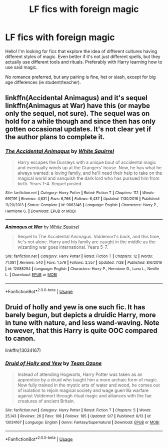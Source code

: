 #+TITLE: LF fics with foreign magic

* LF fics with foreign magic
:PROPERTIES:
:Author: fauxvol
:Score: 9
:DateUnix: 1537079736.0
:DateShort: 2018-Sep-16
:FlairText: Request
:END:
Hello! I'm looking for fics that explore the idea of different cultures having different styles of magic. Even better if it's not just different spells, but they actually use different tools and rituals. Preferably with Harry learning how to use said magic.

No romance preferred, but any pairing is fine, het or slash, except for big age differences (ie student/teacher).


** linkffn(Accidental Animagus) and it's sequel linkffn(Animagus at War) have this (or maybe only the sequel, not sure). The sequel was on hold for a while though and since then has only gotten occasional updates. It's not clear yet if the author plans to complete it.
:PROPERTIES:
:Author: how_to_choose_a_name
:Score: 3
:DateUnix: 1537106414.0
:DateShort: 2018-Sep-16
:END:

*** [[https://www.fanfiction.net/s/9863146/1/][*/The Accidental Animagus/*]] by [[https://www.fanfiction.net/u/5339762/White-Squirrel][/White Squirrel/]]

#+begin_quote
  Harry escapes the Dursleys with a unique bout of accidental magic and eventually winds up at the Grangers' house. Now, he has what he always wanted: a loving family, and he'll need their help to take on the magical world and vanquish the dark lord who has pursued him from birth. Years 1-4. Sequel posted.
#+end_quote

^{/Site/:} ^{fanfiction.net} ^{*|*} ^{/Category/:} ^{Harry} ^{Potter} ^{*|*} ^{/Rated/:} ^{Fiction} ^{T} ^{*|*} ^{/Chapters/:} ^{112} ^{*|*} ^{/Words/:} ^{697,191} ^{*|*} ^{/Reviews/:} ^{4,631} ^{*|*} ^{/Favs/:} ^{6,766} ^{*|*} ^{/Follows/:} ^{6,437} ^{*|*} ^{/Updated/:} ^{7/30/2016} ^{*|*} ^{/Published/:} ^{11/20/2013} ^{*|*} ^{/Status/:} ^{Complete} ^{*|*} ^{/id/:} ^{9863146} ^{*|*} ^{/Language/:} ^{English} ^{*|*} ^{/Characters/:} ^{Harry} ^{P.,} ^{Hermione} ^{G.} ^{*|*} ^{/Download/:} ^{[[http://www.ff2ebook.com/old/ffn-bot/index.php?id=9863146&source=ff&filetype=epub][EPUB]]} ^{or} ^{[[http://www.ff2ebook.com/old/ffn-bot/index.php?id=9863146&source=ff&filetype=mobi][MOBI]]}

--------------

[[https://www.fanfiction.net/s/12088294/1/][*/Animagus at War/*]] by [[https://www.fanfiction.net/u/5339762/White-Squirrel][/White Squirrel/]]

#+begin_quote
  Sequel to The Accidental Animagus. Voldemort's back, and this time, he's not alone. Harry and his family are caught in the middle as the wizarding war goes international. Years 5-7.
#+end_quote

^{/Site/:} ^{fanfiction.net} ^{*|*} ^{/Category/:} ^{Harry} ^{Potter} ^{*|*} ^{/Rated/:} ^{Fiction} ^{T} ^{*|*} ^{/Chapters/:} ^{12} ^{*|*} ^{/Words/:} ^{71,081} ^{*|*} ^{/Reviews/:} ^{540} ^{*|*} ^{/Favs/:} ^{1,579} ^{*|*} ^{/Follows/:} ^{2,557} ^{*|*} ^{/Updated/:} ^{7/28} ^{*|*} ^{/Published/:} ^{8/6/2016} ^{*|*} ^{/id/:} ^{12088294} ^{*|*} ^{/Language/:} ^{English} ^{*|*} ^{/Characters/:} ^{Harry} ^{P.,} ^{Hermione} ^{G.,} ^{Luna} ^{L.,} ^{Neville} ^{L.} ^{*|*} ^{/Download/:} ^{[[http://www.ff2ebook.com/old/ffn-bot/index.php?id=12088294&source=ff&filetype=epub][EPUB]]} ^{or} ^{[[http://www.ff2ebook.com/old/ffn-bot/index.php?id=12088294&source=ff&filetype=mobi][MOBI]]}

--------------

*FanfictionBot*^{2.0.0-beta} | [[https://github.com/tusing/reddit-ffn-bot/wiki/Usage][Usage]]
:PROPERTIES:
:Author: FanfictionBot
:Score: 1
:DateUnix: 1537106436.0
:DateShort: 2018-Sep-16
:END:


** Druid of holly and yew is one such fic. It has barely begun, but depicts a druidic Harry, more in tune with nature, and less wand-waving. Note however, that this Harry is quite OOC compared to canon.

linkffn(13034167)
:PROPERTIES:
:Author: QQwas
:Score: 1
:DateUnix: 1537213616.0
:DateShort: 2018-Sep-18
:END:

*** [[https://www.fanfiction.net/s/13034167/1/][*/Druid of Holly and Yew/*]] by [[https://www.fanfiction.net/u/5770337/Team-Ozone][/Team Ozone/]]

#+begin_quote
  Instead of attending Hogwarts, Harry Potter was taken as an apprentice by a druid who taught him a more archaic form of magic. Now fully trained in the mystic arts of water and wood, he comes out of isolation to rejoin magical society and wage guerrilla warfare against Voldemort through ritual magic and alliances with the fae creatures of ancient Britain.
#+end_quote

^{/Site/:} ^{fanfiction.net} ^{*|*} ^{/Category/:} ^{Harry} ^{Potter} ^{*|*} ^{/Rated/:} ^{Fiction} ^{T} ^{*|*} ^{/Chapters/:} ^{5} ^{*|*} ^{/Words/:} ^{25,143} ^{*|*} ^{/Reviews/:} ^{26} ^{*|*} ^{/Favs/:} ^{108} ^{*|*} ^{/Follows/:} ^{185} ^{*|*} ^{/Updated/:} ^{9/7} ^{*|*} ^{/Published/:} ^{8/13} ^{*|*} ^{/id/:} ^{13034167} ^{*|*} ^{/Language/:} ^{English} ^{*|*} ^{/Genre/:} ^{Fantasy/Supernatural} ^{*|*} ^{/Download/:} ^{[[http://www.ff2ebook.com/old/ffn-bot/index.php?id=13034167&source=ff&filetype=epub][EPUB]]} ^{or} ^{[[http://www.ff2ebook.com/old/ffn-bot/index.php?id=13034167&source=ff&filetype=mobi][MOBI]]}

--------------

*FanfictionBot*^{2.0.0-beta} | [[https://github.com/tusing/reddit-ffn-bot/wiki/Usage][Usage]]
:PROPERTIES:
:Author: FanfictionBot
:Score: 1
:DateUnix: 1537213631.0
:DateShort: 2018-Sep-18
:END:
